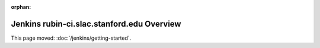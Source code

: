 :orphan:

###########################################
Jenkins rubin-ci.slac.stanford.edu Overview
###########################################

This page moved: :doc:`/jenkins/getting-started`.
